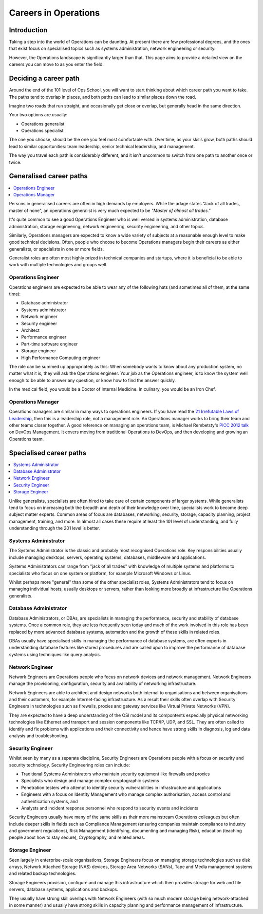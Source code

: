 Careers in Operations
*********************

Introduction
============

Taking a step into the world of Operations can be daunting. At present there are few
professional degrees, and the ones that exist focus on specialised topics such
as systems administration, network engineering or security.

However, the Operations landscape is significantly larger than that. This page
aims to provide a detailed view on the careers you can move to as you enter the
field.

Deciding a career path
======================

Around the end of the 101 level of Ops School, you will want to start thinking
about which career path you want to take. The paths tend to overlap in places,
and both paths can lead to similar places down the road.

Imagine two roads that run straight, and occasionally get close or overlap, but
generally head in the same direction.

Your two options are usually:

* Operations generalist
* Operations specialist

The one you choose, should be the one you feel most comfortable with. Over time,
as your skills grow, both paths should lead to similar opportunities: team
leadership, senior technical leadership, and management.

The way you travel each path is considerably different, and it isn't uncommon to
switch from one path to another once or twice.

Generalised career paths
========================

.. contents::
   :depth: 2
   :local:

Persons in generalised careers are often in high demands by employers.
While the adage states "Jack of all trades, master of none", an operations
generalist is very much expected to be *"Master of almost all trades."*

It's quite common to see a good Operations Engineer who is well versed in
systems administration, database administration, storage engineering, network
engineering, security engineering, and other topics.

Similarly, Operations managers are expected to know a wide variety of subjects
at a reasonable enough level to make good technical decisions. Often, people who
choose to become Operations managers begin their careers as either generalists,
or specialists in one or more fields.

Generalist roles are often most highly prized in technical companies and
startups, where it is beneficial to be able to work with multiple technologies
and groups well.

Operations Engineer
-------------------

Operations engineers are expected to be able to wear any of the following hats
(and sometimes all of them, at the same time):

* Database administrator
* Systems administrator
* Network engineer
* Security engineer
* Architect
* Performance engineer
* Part-time software engineer
* Storage engineer
* High Performance Computing engineer

The role can be summed up appropriately as this: When somebody wants to know
about any production system, no matter what it is, they will ask the Operations
engineer. Your job as the Operations engineer, is to know the system well enough
to be able to answer any question, or know how to find the answer quickly.

In the medical field, you would be a Doctor of Internal Medicine.
In culinary, you would be an Iron Chef.


Operations Manager
------------------

Operations managers are similar in many ways to operations engineers. If you
have read the `21 Irrefutable Laws of Leadership
<http://www.amazon.com/The-21-Irrefutable-Laws-Leadership/dp/0785274316>`_, then
this is a leadership role, not a management role.
An Operations manager works to bring their team and other teams closer together.
A good reference on managing an operations team, is Michael Rembetsty's `PICC
2012 talk <http://www.slideshare.net/mrembetsy/devops-picc12-management-talk>`_
on DevOps Management. It covers moving from traditional Operations to DevOps,
and then developing and growing an Operations team.


Specialised career paths
========================

.. contents::
   :depth: 2
   :local:

Unlike generalists, specialists are often hired to take care of certain
components of larger systems. While generalists tend to focus on increasing both
the breadth and depth of their knowledge over time, specialists work to become
deep subject matter experts. Common areas of focus are databases, networking,
security, storage, capacity planning, project management, training, and more.
In almost all cases these require at least the 101 level of understanding, and
fully understanding through the 201 level is better.

Systems Administrator
---------------------

The Systems Administrator is the classic and probably most recognised
Operations role. Key responsibilities usually include managing desktops,
servers, operating systems, databases, middleware and applications.

Systems Administrators can range from "jack of all trades" with knowledge of
multiple systems and platforms to specialists who focus on one system or
platform, for example Microsoft Windows or Linux. 

Whilst perhaps more "general" than some of the other specialist roles, Systems
Administrators tend to focus on managing individual hosts, usually desktops or
servers, rather than looking more broadly at infrastructure like Operations
generalists.

Database Administrator
----------------------

Database Administrators, or DBAs, are specialists in managing the performance,
security and stability of database systems. Once a common role, they are less
frequently seen today and much of the work involved in this role has been
replaced by more advanced database systems, automation and the growth of these
skills in related roles.

DBAs usually have specialised skills in managing the performance of database
systems, are often experts in understanding database features like stored
procedures and are called upon to improve the performance of database systems
using techniques like query analysis.

Network Engineer
----------------

Network Engineers are Operations people who focus on network devices and
network management. Network Engineers manage the provisioning, configuration,
security and availability of networking infrastructure.

Network Engineers are able to architect and design networks both internal to
organisations and between organisations and their customers, for example
Internet-facing infrastructure. As a result their skills often overlap with
Security Engineers in technologies such as firewalls, proxies and gateway
services like Virtual Private Networks (VPN).

They are expected to have a deep understanding of the OSI model and its
compontents especially physical networking technologies like Ethernet and
transport and session components like TCP/IP, UDP, and SSL. They are often
called to identify and fix problems with applications and their connectivity
and hence have strong skills in diagnosis, log and data analysis and
troubleshooting.

Security Engineer
-----------------

Whilst seen by many as a separate discipline, Security Engineers are Operations
people with a focus on security and security technology. Security Engineering
roles can include:

* Traditional Systems Administrators who maintain security equipment like firewalls and proxies
* Specialists who design and manage complex cryptographic systems
* Penetration testers who attempt to identify security vulnerabilities in infrastructure and applications
* Engineers with a focus on Identity Management who manage complex authorisation, access control and authentication systems, and
* Analysts and incident response personnel who respond to security events and incidents

Security Engineers usually have many of the same skills as their more
mainstream Operations colleagues but often include deeper skills in fields such
as Compliance Management (ensuring companies maintain compliance to industry
and government regulations), Risk Management (identifying, documenting and
managing Risk), education (teaching people about how to stay secure),
Cryptography, and related areas.

Storage Engineer
----------------

Seen largely in enterprise-scale organisations, Storage Engineers focus on
managing storage technologies such as disk arrays, Network Attached Storage
(NAS) devices, Storage Area Networks (SANs), Tape and Media management systems
and related backup technologies.

Storage Engineers provision, configure and manage this infrastructure which
then provides storage for web and file servers, database systems, applications
and backups.

They usually have strong skill overlaps with Network Engineers (with so much
modern storage being network-attached in some manner) and usually have strong
skills in capacity planning and performance management of infrastructure.
